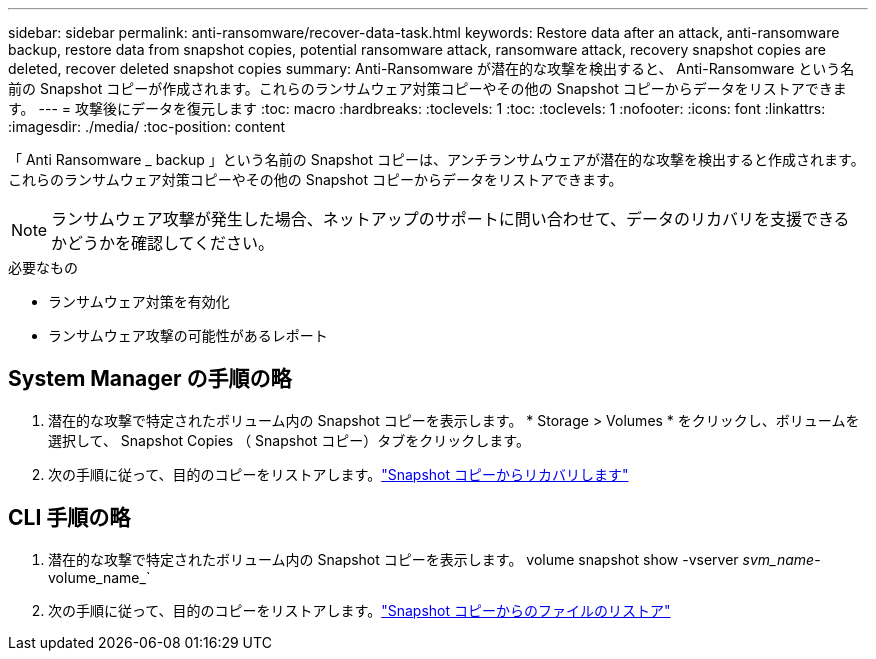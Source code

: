 ---
sidebar: sidebar 
permalink: anti-ransomware/recover-data-task.html 
keywords: Restore data after an attack, anti-ransomware backup, restore data from snapshot copies, potential ransomware attack, ransomware attack, recovery snapshot copies are deleted, recover deleted snapshot copies 
summary: Anti-Ransomware が潜在的な攻撃を検出すると、 Anti-Ransomware という名前の Snapshot コピーが作成されます。これらのランサムウェア対策コピーやその他の Snapshot コピーからデータをリストアできます。 
---
= 攻撃後にデータを復元します
:toc: macro
:hardbreaks:
:toclevels: 1
:toc: 
:toclevels: 1
:nofooter: 
:icons: font
:linkattrs: 
:imagesdir: ./media/
:toc-position: content


[role="lead"]
「 Anti Ransomware _ backup 」という名前の Snapshot コピーは、アンチランサムウェアが潜在的な攻撃を検出すると作成されます。これらのランサムウェア対策コピーやその他の Snapshot コピーからデータをリストアできます。


NOTE: ランサムウェア攻撃が発生した場合、ネットアップのサポートに問い合わせて、データのリカバリを支援できるかどうかを確認してください。

.必要なもの
* ランサムウェア対策を有効化
* ランサムウェア攻撃の可能性があるレポート




== System Manager の手順の略

. 潜在的な攻撃で特定されたボリューム内の Snapshot コピーを表示します。 * Storage > Volumes * をクリックし、ボリュームを選択して、 Snapshot Copies （ Snapshot コピー）タブをクリックします。
. 次の手順に従って、目的のコピーをリストアします。link:../task_dp_recover_snapshot.html["Snapshot コピーからリカバリします"]




== CLI 手順の略

. 潜在的な攻撃で特定されたボリューム内の Snapshot コピーを表示します。 volume snapshot show -vserver _svm_name_-volume_name_`
. 次の手順に従って、目的のコピーをリストアします。link:../data-protection/restore-contents-volume-snapshot-task.html["Snapshot コピーからのファイルのリストア"]

